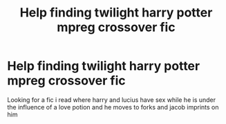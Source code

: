 #+TITLE: Help finding twilight harry potter mpreg crossover fic

* Help finding twilight harry potter mpreg crossover fic
:PROPERTIES:
:Author: Sakota2010
:Score: 0
:DateUnix: 1603915920.0
:DateShort: 2020-Oct-28
:END:
Looking for a fic i read where harry and lucius have sex while he is under the influence of a love potion and he moves to forks and jacob imprints on him

